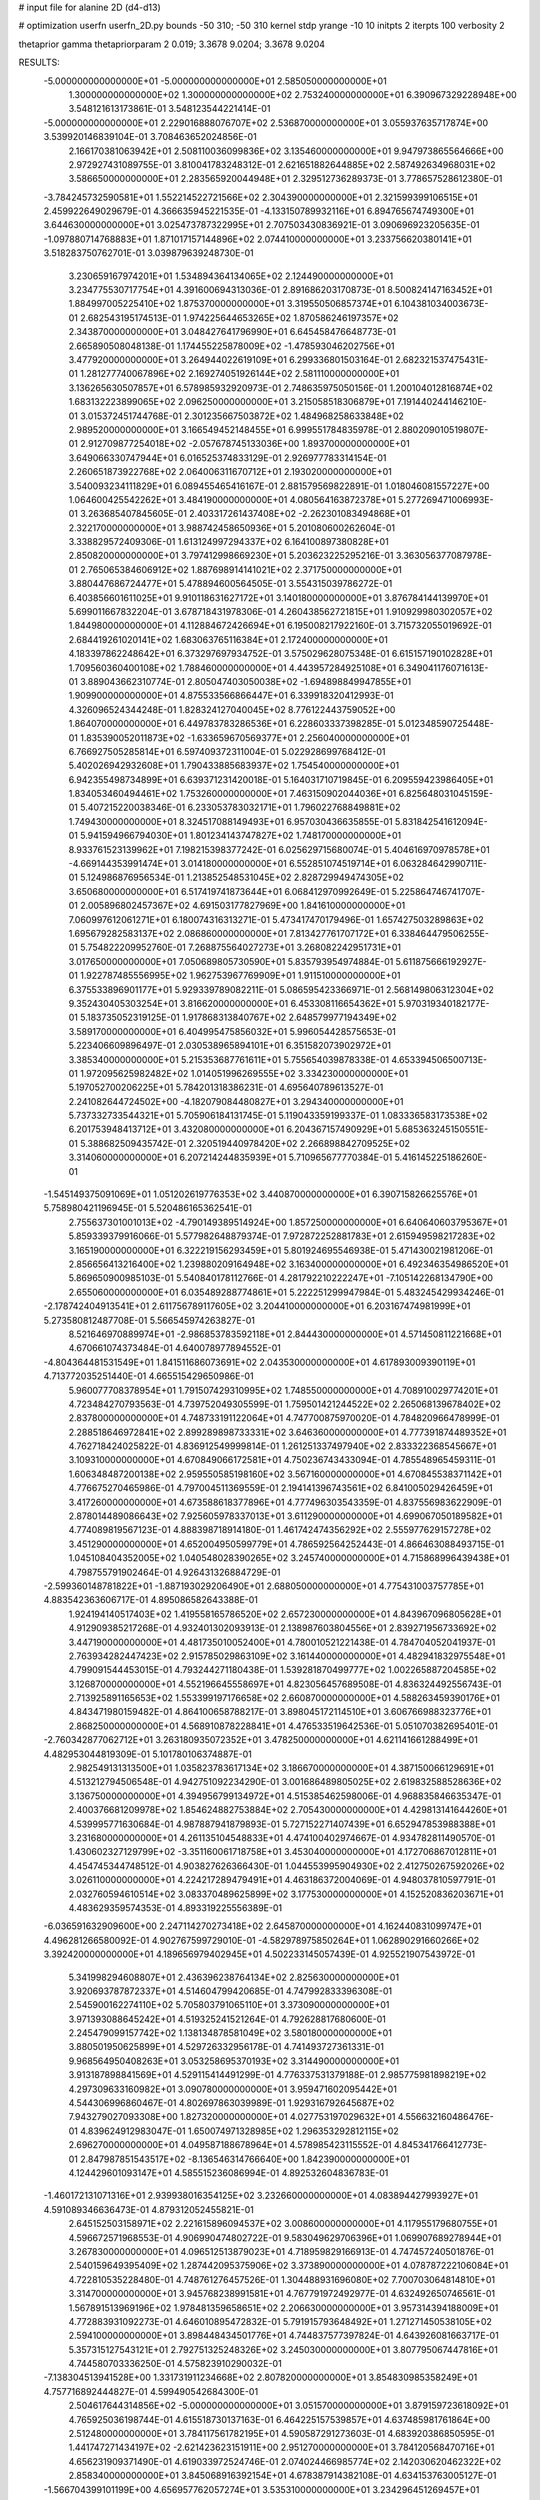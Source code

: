 # input file for alanine 2D (d4-d13)

# optimization
userfn       userfn_2D.py
bounds       -50 310; -50 310
kernel       stdp
yrange       -10 10
initpts      2
iterpts      100
verbosity    2

thetaprior gamma
thetapriorparam 2 0.019; 3.3678 9.0204; 3.3678 9.0204


RESULTS:
 -5.000000000000000E+01 -5.000000000000000E+01       2.585050000000000E+01
  1.300000000000000E+02  1.300000000000000E+02       2.753240000000000E+01       6.390967329228948E+00       3.548121613173861E-01  3.548123544221414E-01
 -5.000000000000000E+01  2.229016888076707E+02       2.536870000000000E+01       3.055937635717874E+00       3.539920146839104E-01  3.708463652024856E-01
  2.166170381063942E+01  2.508110036099836E+02       3.135460000000000E+01       9.947973865564666E+00       2.972927431089755E-01  3.810041783248312E-01
  2.621651882644885E+02  2.587492634968031E+02       3.586650000000000E+01       2.283565920044948E+01       2.329512736289373E-01  3.778657528612380E-01
 -3.784245732590581E+01  1.552214522721566E+02       2.304390000000000E+01       2.321599399106515E+01       2.459922649029679E-01  4.366635945221535E-01
 -4.133150789932116E+01  6.894765674749300E+01       3.644630000000000E+01       3.025473787322995E+01       2.707503430836921E-01  3.090696923205635E-01
 -1.097880714768883E+01  1.871017157144896E+02       2.074410000000000E+01       3.233756620380141E+01       3.518283750762701E-01  3.039879639248730E-01
  3.230659167974201E+01  1.534894364134065E+02       2.124490000000000E+01       3.234775530717754E+01       4.391600694313036E-01  2.891686203170873E-01
  8.500824147163452E+01  1.884997005225410E+02       1.875370000000000E+01       3.319550506857374E+01       6.104381034003673E-01  2.682543195174513E-01
  1.974225644653265E+02  1.870586246197357E+02       2.343870000000000E+01       3.048427641796990E+01       6.645458476648773E-01  2.665890508048138E-01
  1.174455225878009E+02 -1.478593046202756E+01       3.477920000000000E+01       3.264944022619109E+01       6.299336801503164E-01  2.682321537475431E-01
  1.281277740067896E+02  2.169274051926144E+02       2.581110000000000E+01       3.136265630507857E+01       6.578985932920973E-01  2.748635975050156E-01
  1.200104012816874E+02  1.683132223899065E+02       2.096250000000000E+01       3.215058518306879E+01       7.191440244146210E-01  3.015372451744768E-01
  2.301235667503872E+02  1.484968258633848E+02       2.989520000000000E+01       3.166549452148455E+01       6.999551784835978E-01  2.880209010519807E-01
  2.912709877254018E+02 -2.057678745133036E+00       1.893700000000000E+01       3.649066330747944E+01       6.016525374833129E-01  2.926977783314154E-01
  2.260651873922768E+02  2.064006311670712E+01       2.193020000000000E+01       3.540093234111829E+01       6.089455465416167E-01  2.881579569822891E-01
  1.018046081557227E+00  1.064600425542262E+01       3.484190000000000E+01       4.080564163872378E+01       5.277269471006993E-01  3.263685407845605E-01
  2.403317261437408E+02 -2.262301083494868E+01       2.322170000000000E+01       3.988742458650936E+01       5.201080600262604E-01  3.338829572409306E-01
  1.613124997294337E+02  6.164100897380828E+01       2.850820000000000E+01       3.797412998669230E+01       5.203623225295216E-01  3.363056377087978E-01
  2.765065384606912E+02  1.887698914141021E+02       2.371750000000000E+01       3.880447686724477E+01       5.478894600564505E-01  3.554315039786272E-01
  6.403856601611025E+01  9.910118631627172E+01       3.140180000000000E+01       3.876784144139970E+01       5.699011667832204E-01  3.678718431978306E-01
  4.260438562721815E+01  1.910929980302057E+02       1.844980000000000E+01       4.112884672426694E+01       6.195008217922160E-01  3.715732055019692E-01
  2.684419261020141E+02  1.683063765116384E+01       2.172400000000000E+01       4.183397862248642E+01       6.373297697934752E-01  3.575029628075348E-01
  6.615157190102828E+01  1.709560360400108E+02       1.788460000000000E+01       4.443957284925108E+01       6.349041176071613E-01  3.889043662310774E-01
  2.805047403050038E+02 -1.694898849947855E+01       1.909900000000000E+01       4.875533566866447E+01       6.339918320412993E-01  4.326096524344248E-01
  1.828324127040045E+02  8.776122443759052E+00       1.864070000000000E+01       6.449783783286536E+01       6.228603337398285E-01  5.012348590725448E-01
  1.835390052011873E+02 -1.633659670569377E+01       2.256040000000000E+01       6.766927505285814E+01       6.597409372311004E-01  5.022928699768412E-01
  5.402026942932608E+01  1.790433885683937E+02       1.754540000000000E+01       6.942355498734899E+01       6.639371231420018E-01  5.164031710719845E-01
  6.209559423986405E+01  1.834053460494461E+02       1.753260000000000E+01       7.463150902044036E+01       6.825648031045159E-01  5.407215220038346E-01
  6.233053783032171E+01  1.796022768849881E+02       1.749430000000000E+01       8.324517088149493E+01       6.957030436635855E-01  5.831842541612094E-01
  5.941594966794030E+01  1.801234143747827E+02       1.748170000000000E+01       8.933761523139962E+01       7.198215398377242E-01  6.025629715680074E-01
  5.404616970978578E+01 -4.669144353991474E+01       3.014180000000000E+01       6.552851074519714E+01       6.063284642990711E-01  5.124986876956534E-01
  1.213852548531045E+02  2.828729949474305E+02       3.650680000000000E+01       6.517419741873644E+01       6.068412970992649E-01  5.225864746741707E-01
  2.005896802457367E+02  4.691503177827969E+00       1.841610000000000E+01       7.060997612061271E+01       6.180074316313271E-01  5.473417470179496E-01
  1.657427503289863E+02  1.695679282583137E+02       2.086860000000000E+01       7.813427761707172E+01       6.338464479506255E-01  5.754822209952760E-01
  7.268875564027273E+01  3.268082242951731E+01       3.017650000000000E+01       7.050689805730590E+01       5.835793954974884E-01  5.611875666192927E-01
  1.922787485556995E+02  1.962753967769909E+01       1.911510000000000E+01       6.375533896901177E+01       5.929339789082211E-01  5.086595423366971E-01
  2.568149806312304E+02  9.352430405303254E+01       3.816620000000000E+01       6.453308116654362E+01       5.970319340182177E-01  5.183735052319125E-01
  1.917868313840767E+02  2.648579977194349E+02       3.589170000000000E+01       6.404995475856032E+01       5.996054428575653E-01  5.223406609896497E-01
  2.030538965894101E+01  6.351582073902972E+01       3.385340000000000E+01       5.215353687761611E+01       5.755654039878338E-01  4.653394506500713E-01
  1.972095625982482E+02  1.014051996269555E+02       3.334230000000000E+01       5.197052700206225E+01       5.784201318386231E-01  4.695640789613527E-01
  2.241082644724502E+00 -4.182079084480827E+01       3.294340000000000E+01       5.737332733544321E+01       5.705906184131745E-01  5.119043359199337E-01
  1.083336583173538E+02  6.201753948413712E+01       3.432080000000000E+01       6.204367157490929E+01       5.685363245150551E-01  5.388682509435742E-01
  2.320519440978420E+02  2.266898842709525E+02       3.314060000000000E+01       6.207214244835939E+01       5.710965677770384E-01  5.416145225186260E-01
 -1.545149375091069E+01  1.051202619776353E+02       3.440870000000000E+01       6.390715826625576E+01       5.758980421196945E-01  5.520486165362541E-01
  2.755637301001013E+02 -4.790149389514924E+00       1.857250000000000E+01       6.640640603795367E+01       5.859339379916066E-01  5.577982648879374E-01
  7.972872252881783E+01  2.615949598217283E+02       3.165190000000000E+01       6.322219156293459E+01       5.801924695546938E-01  5.471430021981206E-01
  2.856656413216400E+02  1.239880209164948E+02       3.163400000000000E+01       6.492346354986520E+01       5.869650900985103E-01  5.540840178112766E-01
  4.281792210222247E+01 -7.105142268134790E+00       2.655060000000000E+01       6.035489288774861E+01       5.222251299947984E-01  5.483245429934246E-01
 -2.178742404913541E+01  2.611756789117605E+02       3.204410000000000E+01       6.203167474981999E+01       5.273580812487708E-01  5.566545974263827E-01
  8.521646970889974E+01 -2.986853783592118E+01       2.844430000000000E+01       4.571450811221668E+01       4.670661074373484E-01  4.640078977894552E-01
 -4.804364481531549E+01  1.841511686073691E+02       2.043530000000000E+01       4.617893009390119E+01       4.713772035251440E-01  4.665515429650986E-01
  5.960077708378954E+01  1.791507429310995E+02       1.748550000000000E+01       4.708910029774201E+01       4.723484270793563E-01  4.739752049305599E-01
  1.759501421244522E+02  2.265068139678402E+02       2.837800000000000E+01       4.748733191122064E+01       4.747700875970020E-01  4.784820966478999E-01
  2.288518646972841E+02  2.899289898733331E+02       3.646360000000000E+01       4.777391874489352E+01       4.762718424025822E-01  4.836912549999814E-01
  1.261251337497940E+02  2.833322368545667E+01       3.109310000000000E+01       4.670849066172581E+01       4.750236743433094E-01  4.785548965459311E-01
  1.606348487200138E+02  2.959550585198160E+02       3.567160000000000E+01       4.670845538371142E+01       4.776675270465986E-01  4.797004511369559E-01
  2.194141396743561E+02  6.841005029426459E+01       3.417260000000000E+01       4.673588618377896E+01       4.777496303543359E-01  4.837556983622909E-01
  2.878014489086643E+02  7.925605978337013E+01       3.611290000000000E+01       4.699067050189582E+01       4.774089819567123E-01  4.888398718914180E-01
  1.461742474356292E+02  2.555977629157278E+02       3.451290000000000E+01       4.652004950599779E+01       4.786592564252443E-01  4.866463088493715E-01
  1.045108404352005E+02  1.040548028390265E+02       3.245740000000000E+01       4.715868996439438E+01       4.798755791902464E-01  4.926431326884729E-01
 -2.599360148781822E+01 -1.887193029206490E+01       2.688050000000000E+01       4.775431003757785E+01       4.883542363606717E-01  4.895086582643388E-01
  1.924194140517403E+02  1.419558165786520E+02       2.657230000000000E+01       4.843967096805628E+01       4.912909385217268E-01  4.932401302093913E-01
  2.138987603804556E+01  2.839271956733692E+02       3.447190000000000E+01       4.481735010052400E+01       4.780010521221438E-01  4.784704052041937E-01
  2.763934282447423E+02  2.915785029863109E+02       3.161440000000000E+01       4.482941832975548E+01       4.799091544453015E-01  4.793244271180438E-01
  1.539281870499777E+02  1.002265887204585E+02       3.126870000000000E+01       4.552196645558697E+01       4.823056457689508E-01  4.836324492556743E-01
  2.713925891165653E+02  1.553399197176658E+02       2.660870000000000E+01       4.588263459390176E+01       4.843471980159482E-01  4.864100658788217E-01
  3.898045172114510E+01  3.606766988323776E+01       2.868250000000000E+01       4.568910878228841E+01       4.476533519642536E-01  5.051070382695401E-01
 -2.760342877062712E+01  3.263180935072352E+01       3.478250000000000E+01       4.621141661288499E+01       4.482953044819309E-01  5.101780106374887E-01
  2.982549131313500E+01  1.035823783617134E+02       3.186670000000000E+01       4.387150066129691E+01       4.513212794506548E-01  4.942751092234290E-01
  3.001686489805025E+02  2.619832588528636E+02       3.136750000000000E+01       4.394956799134972E+01       4.515385462598006E-01  4.968835846635347E-01
  2.400376681209978E+02  1.854624882753884E+02       2.705430000000000E+01       4.429813141644260E+01       4.539995771630684E-01  4.987887941879893E-01
  5.727152271407439E+01  6.652947853988388E+01       3.231680000000000E+01       4.261135104548833E+01       4.474100402974667E-01  4.934782811490570E-01
  1.430602327129799E+02 -3.351160061718758E+01       3.453040000000000E+01       4.172706867012811E+01       4.454745344748512E-01  4.903827626366430E-01
  1.044553995904930E+02  2.412750267592026E+02       3.026110000000000E+01       4.224217289479491E+01       4.463186372004069E-01  4.948037810597791E-01
  2.032760594610514E+02  3.083370489625899E+02       3.177530000000000E+01       4.152520836203671E+01       4.483629359574353E-01  4.893319225556389E-01
 -6.036591632909600E+00  2.247114270273418E+02       2.645870000000000E+01       4.162440831099747E+01       4.496281266580092E-01  4.902767599729010E-01
 -4.582978975850264E+01  1.062890291660266E+02       3.392420000000000E+01       4.189656979402945E+01       4.502233145057439E-01  4.925521907543972E-01
  5.341998294608807E+01  2.436396238764134E+02       2.825630000000000E+01       3.920693787872337E+01       4.514604799420685E-01  4.747992833396308E-01
  2.545900162274110E+02  5.705803791065110E+01       3.373090000000000E+01       3.971393088645242E+01       4.519325241521264E-01  4.792628817680600E-01
  2.245479099157742E+02  1.138134878581049E+02       3.580180000000000E+01       3.880501950625899E+01       4.529726332956178E-01  4.741493727361331E-01
  9.968564950408263E+01  3.053258695370193E+02       3.314490000000000E+01       3.913187898841569E+01       4.529115414491299E-01  4.776337531379188E-01
  2.985775981898219E+02  4.297309633160982E+01       3.090780000000000E+01       3.959471602095442E+01       4.544306996860467E-01  4.802697863039989E-01
  1.929316792645687E+02  7.943279027093308E+00       1.827320000000000E+01       4.027753197029632E+01       4.556632160486476E-01  4.839624912983047E-01
  1.650074971328985E+02  1.296353292812115E+02       2.696270000000000E+01       4.049587188678964E+01       4.578985423115552E-01  4.845341766412773E-01
  2.847987851543517E+02 -8.136546314766640E+00       1.842390000000000E+01       4.124429601093147E+01       4.585515236086994E-01  4.892532604836783E-01
 -1.460172131071316E+01  2.939938016354125E+02       3.232660000000000E+01       4.083894427993927E+01       4.591089346636473E-01  4.879312052455821E-01
  2.645152503158971E+02  2.221615896094537E+02       3.008600000000000E+01       4.117955179680755E+01       4.596672571968553E-01  4.906990474802722E-01
  9.583049629706396E+01  1.069907689278944E+01       3.267830000000000E+01       4.096512513879023E+01       4.718959829166913E-01  4.747457240501876E-01
  2.540159649395409E+02  1.287442095375906E+02       3.373890000000000E+01       4.078787222106084E+01       4.722810535228480E-01  4.748761276457526E-01
  1.304488931696080E+02  7.700703064814810E+01       3.314700000000000E+01       3.945768238991581E+01       4.767791972492977E-01  4.632492650746561E-01
  1.567891513969196E+02  1.978481359658651E+02       2.206630000000000E+01       3.957314394188009E+01       4.772883931092273E-01  4.646010895472832E-01
  5.791915793648492E+01  1.271271450538105E+02       2.594100000000000E+01       3.898448434501776E+01       4.744837577397824E-01  4.643926081663717E-01
  5.357315127543121E+01  2.792751325248326E+02       3.245030000000000E+01       3.807795067447816E+01       4.744580703336250E-01  4.575823910290032E-01
 -7.138304513941528E+00  1.331731911234668E+02       2.807820000000000E+01       3.854830985358249E+01       4.757716892444827E-01  4.599490542684300E-01
  2.504617644314856E+02 -5.000000000000000E+01       3.051570000000000E+01       3.879159723618092E+01       4.765925036198744E-01  4.615518730137163E-01
  6.464225157539857E+01  4.637485981761864E+00       2.512480000000000E+01       3.784117561782195E+01       4.590587291273603E-01  4.683920386850595E-01
  1.441747271434197E+02 -2.621423623151911E+00       2.951270000000000E+01       3.784120568470716E+01       4.656231909371490E-01  4.619033972524746E-01
  2.074024466985774E+02  2.142030620462322E+02       2.858340000000000E+01       3.845068916392154E+01       4.678387914382108E-01  4.634153763005127E-01
 -1.566704399101199E+00  4.656957762057274E+01       3.535310000000000E+01       3.234296451269457E+01       4.467166083075611E-01  4.275638212455220E-01
  1.885620847127729E+02  6.656268202187810E+01       2.980030000000000E+01       3.128469729926680E+01       4.402900846172088E-01  4.257329369363305E-01